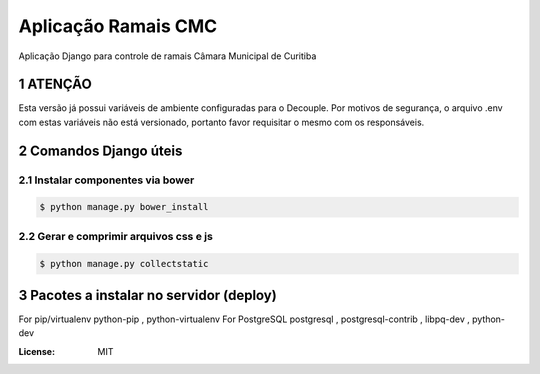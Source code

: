 Aplicação Ramais CMC
####################

Aplicação Django para controle de ramais Câmara Municipal de Curitiba



.. section-numbering::


ATENÇÃO
=======
Esta versão já possui variáveis de ambiente configuradas para o Decouple.
Por motivos de segurança, o arquivo .env com estas variáveis não está versionado, portanto favor requisitar o mesmo com os responsáveis.

Comandos Django úteis
=====================

Instalar componentes via bower
------------------------------

.. code-block:: bash

    $ python manage.py bower_install


Gerar e comprimir arquivos css e js
-----------------------------------

.. code-block:: bash

    $ python manage.py collectstatic


Pacotes a instalar no servidor (deploy)
=======================================

For pip/virtualenv python-pip , python-virtualenv
For PostgreSQL postgresql , postgresql-contrib , libpq-dev , python-dev    


:License: MIT